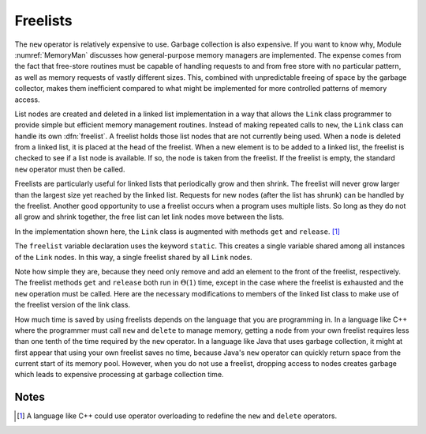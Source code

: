 .. This file is part of the OpenDSA eTextbook project. See
.. http://algoviz.org/OpenDSA for more details.
.. Copyright (c) 2012-2013 by the OpenDSA Project Contributors, and
.. distributed under an MIT open source license.

.. avmetadata:: 
   :author: Cliff Shaffer
   :prerequisites:
   :topic: Lists
   
.. odsalink:: AV/Development/listFreeCON.css

Freelists
=========

The ``new`` operator is relatively expensive to use.
Garbage collection is also expensive.
If you want to know why, Module :numref:`MemoryMan` discusses how
general-purpose memory managers are implemented.
The expense comes from the fact that free-store routines must be
capable of handling requests to and from free store with no particular
pattern, as well as memory requests of vastly different sizes.
This, combined with unpredictable freeing of space by the garbage
collector, makes them inefficient compared to what might be
implemented for more controlled patterns of memory access.

List nodes are created and deleted in a linked list implementation in
a way that allows the ``Link`` class programmer
to provide simple but efficient memory management routines.
Instead of making repeated calls to ``new``, 
the ``Link`` class can handle its own :dfn:`freelist`.
A freelist holds those list nodes that are not currently being used.
When a node is deleted from a linked list, it is placed at the
head of the freelist.
When a new element is to be added to a linked list, the freelist
is checked to see if a list node is available.
If so, the node is taken from the freelist.
If the freelist is empty, the standard ``new`` operator must then
be called.

.. TODO::
   :type: Slideshow

   Slideshow to illustrate using a freelist in conjunction with a
   linked list.

.. inlineav:: listFreeCON ss
   :output: show

Freelists are particularly useful for linked lists that periodically
grow and then shrink.
The freelist will never grow larger than the largest size yet reached
by the linked list.
Requests for new nodes (after the list has shrunk) can be handled by
the freelist.
Another good opportunity to use a freelist occurs when a program uses
multiple lists.
So long as they do not all grow and shrink together, the free list can
let link nodes move between the lists.

In the implementation shown here, the ``Link`` class is augmented with
methods ``get`` and ``release``. [#]_

.. codeinclude:: Lists/Freelink.pde
   :tag: Freelink

The ``freelist`` variable declaration uses the keyword ``static``.
This creates a single variable shared among all instances of the
``Link`` nodes.
In this way, a single freelist shared by all ``Link`` nodes.

Note how simple they are, because they need only remove and add an
element to the front of the freelist, respectively.
The freelist methods ``get`` and ``release`` both run in
:math:`\Theta(1)` time, except in the case where the freelist is
exhausted and the ``new`` operation must be called.
Here are the necessary modifications to members of the linked list
class to make use of the freelist version of the link class.

.. codeinclude:: Lists/Freelist.pde
   :tag: Freelist

How much time is saved by using freelists depends on the language that
you are programming in.
In a language like C++ where the programmer must call ``new`` and
``delete`` to manage memory, getting a node from your own freelist
requires less than one tenth of the time required by the ``new``
operator.
In a language like Java that uses garbage collection, it might at
first appear that using your own freelist saves no time, because
Java's ``new`` operator can quickly return space from the current
start of its memory pool.
However, when you do not use a freelist, dropping access to nodes
creates garbage which leads to expensive processing at garbage
collection time.

.. TODO::
   :type: Exercise

   Need a battery of summary questions.

Notes
-----

.. [#] A language like C++ could use operator overloading to redefine
   the ``new`` and ``delete`` operators.

.. odsascript:: AV/Development/listFreeCON.js